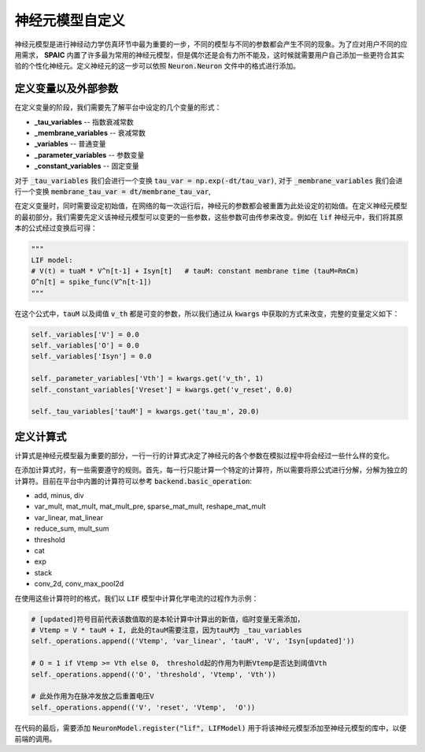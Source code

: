 .. _my-custom-neuron:



神经元模型自定义
=======================
神经元模型是进行神经动力学仿真环节中最为重要的一步，不同的模型与不同的参数都会产生不同的现象。\
为了应对用户不同的应用需求， **SPAIC** 内置了许多最为常用的神经元模型，但是偶尔还是会有力所不能及，\
这时候就需要用户自己添加一些更符合其实验的个性化神经元。定义神经元的这一步可以依照 :code:`Neuron.Neuron` \
文件中的格式进行添加。

定义变量以及外部参数
--------------------------
在定义变量的阶段，我们需要先了解平台中设定的几个变量的形式：

- **_tau_variables** -- 指数衰减常数
- **_membrane_variables** -- 衰减常数
- **_variables** -- 普通变量
- **_parameter_variables** -- 参数变量
- **_constant_variables** -- 固定变量

对于 :code:`_tau_variables` 我们会进行一个变换 :code:`tau_var = np.exp(-dt/tau_var)`,
对于 :code:`_membrane_variables` 我们会进行一个变换 :code:`membrane_tau_var = dt/membrane_tau_var`,

在定义变量时，同时需要设定初始值，在网络的每一次运行后，神经元的参数都会被重置为此处设定的初始值。\
在定义神经元模型的最初部分，我们需要先定义该神经元模型可以变更的一些参数，这些参数可由传参来改变。\
例如在 :code:`lif` 神经元中，我们将其原本的公式经过变换后可得：

.. code-block:: python

    """
    LIF model:
    # V(t) = tuaM * V^n[t-1] + Isyn[t]   # tauM: constant membrane time (tauM=RmCm)
    O^n[t] = spike_func(V^n[t-1])
    """

在这个公式中，:code:`tauM` 以及阈值 :code:`v_th` 都是可变的参数，所以\
我们通过从 :code:`kwargs` 中获取的方式来改变，完整的变量定义如下：

.. code-block:: python

    self._variables['V'] = 0.0
    self._variables['O'] = 0.0
    self._variables['Isyn'] = 0.0

    self._parameter_variables['Vth'] = kwargs.get('v_th', 1)
    self._constant_variables['Vreset'] = kwargs.get('v_reset', 0.0)

    self._tau_variables['tauM'] = kwargs.get('tau_m', 20.0)



定义计算式
--------------------
计算式是神经元模型最为重要的部分，一行一行的计算式决定了神经元的各个参数在模拟过程中将会经过一些什么样的变化。

在添加计算式时，有一些需要遵守的规则。首先，每一行只能计算一个特定的计算符，所以需要将原公式\
进行分解，分解为独立的计算符。目前在平台中内置的计算符可以参考 :code:`backend.basic_operation`:

- add, minus, div
- var_mult, mat_mult, mat_mult_pre, sparse_mat_mult, reshape_mat_mult
- var_linear, mat_linear
- reduce_sum, mult_sum
- threshold
- cat
- exp
- stack
- conv_2d, conv_max_pool2d


在使用这些计算符时的格式，我们以 :code:`LIF` 模型中计算化学电流的过程作为示例：

.. code-block:: python

    # [updated]符号目前代表该数值取的是本轮计算中计算出的新值，临时变量无需添加，
    # Vtemp = V * tauM + I, 此处的tauM需要注意，因为tauM为 _tau_variables
    self._operations.append(('Vtemp', 'var_linear', 'tauM', 'V', 'Isyn[updated]'))

    # O = 1 if Vtemp >= Vth else 0， threshold起的作用为判断Vtemp是否达到阈值Vth
    self._operations.append(('O', 'threshold', 'Vtemp', 'Vth'))

    # 此处作用为在脉冲发放之后重置电压V
    self._operations.append(('V', 'reset', 'Vtemp',  'O'))


在代码的最后，需要添加 :code:`NeuronModel.register("lif", LIFModel)` 用于将该神经元模型添加至神经元模型的库中，以便前端的调用。